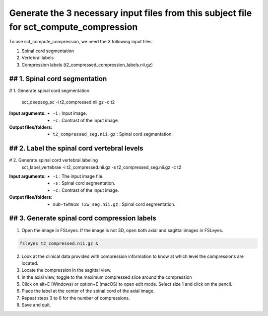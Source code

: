 .. _generating-necessary-inputs:

Generate the 3 necessary input files from this subject file for sct_compute_compression
######################################

To use sct_compute_compression, we need the 3 following input files:


1. Spinal cord segmentation
2. Vertebral labels
3. Compression labels (t2_compressed_compression_labels.nii.gz)


## 1. Spinal cord segmentation
-------------
.. code:: sh
# 1. Generate spinal cord segmentation

   sct_deepseg_sc -i t2_compressed.nii.gz -c t2

:Input arguments:
   - ``-i`` : Input image.
   - ``-c`` : Contrast of the input image.


:Output files/folders:
   - ``t2_compressed_seg.nii.gz`` : Spinal cord segmentation.


## 2. Label the spinal cord vertebral levels
-------------
.. code:: sh

# 2. Generate spinal cord vertebral labeling
   sct_label_vertebrae -i t2_compressed.nii.gz -s t2_compressed_seg.nii.gz -c t2

:Input arguments:
   - ``-i`` : The input image file.
   - ``-s`` : Spinal cord segmentation.
   - ``-c`` : Contrast of the input image.


:Output files/folders:
   - ``sub-twh018_T2w_seg.nii.gz`` : Spinal cord segmentation.

## 3. Generate spinal cord compression labels
-------------
1. Open the image in FSLeyes. If the image is not 3D, open both axial and sagittal images in FSLeyes.

.. code:: sh

   fsleyes t2_compressed.nii.gz &

2. Look at the clinical data provided with compression information to know at which level the compressions are located.
3. Locate the compression in the sagittal view.
4. In the axial view, toggle to the maximum compressed slice around the compression
5. Click on alt+E (Windows) or option+E (macOS) to open edit mode. Select size 1 and click on the pencil.
6. Place the label at the center of the spinal cord of the axial image.
7. Repeat steps 3 to 6 for the number of compressions.
8. Save and quit.

